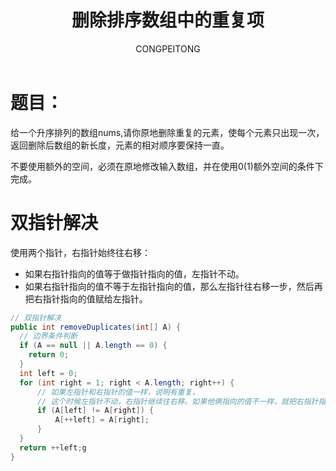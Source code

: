 #+TITLE:删除排序数组中的重复项
#+AUTHOR: CONGPEITONG
#+EMAIL: congpeitong2022@163.com
* 题目：
给一个升序排列的数组nums,请你原地删除重复的元素，使每个元素只出现一次，返回删除后数组的新长度，元素的相对顺序要保持一直。

不要使用额外的空间，必须在原地修改输入数组，并在使用0(1)额外空间的条件下完成。
* 双指针解决
使用两个指针，右指针始终往右移：
+ 如果右指针指向的值等于做指针指向的值，左指针不动。
+ 如果右指针指向的值不等于左指针指向的值，那么左指针往右移一步，然后再把右指针指向的值赋给左指针。
#+begin_src java
  // 双指针解决
  public int removeDuplicates(int[] A) {
    // 边界条件判断
    if (A == null || A.length == 0) {
      return 0;
    }
    int left = 0;
    for (int right = 1; right < A.length; right++) {
        // 如果左指针和右指针的值一样，说明有重复，
        // 这个时候左指针不动，右指针继续往右移。如果他俩指向的值不一样，就把右指针指向的值往前挪
        if (A[left] != A[right]) {
            A[++left] = A[right];
        }
    }
    return ++left;g
  }

#+end_src
